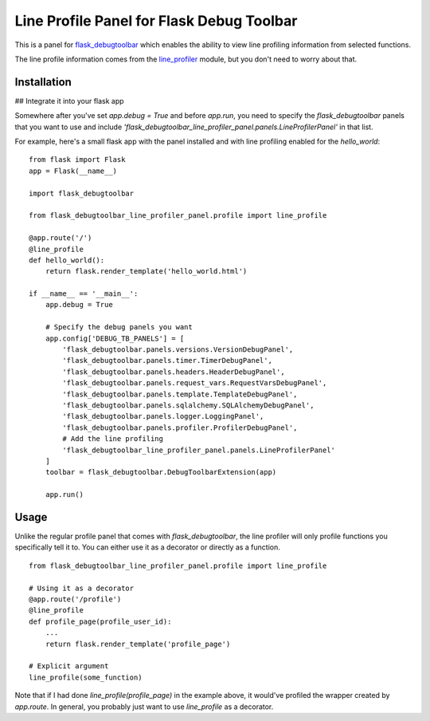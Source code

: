 Line Profile Panel for Flask Debug Toolbar
==========================================

This is a panel for `flask_debugtoolbar`_ which enables the ability to view 
line profiling information from selected functions.

The line profile information comes from the `line_profiler`_ module, but you 
don't need to worry about that.

Installation
------------

## Integrate it into your flask app

Somewhere after you've set `app.debug = True` and before `app.run`, you need to 
specify the `flask_debugtoolbar` panels that you want to use and include 
`'flask_debugtoolbar_line_profiler_panel.panels.LineProfilerPanel'` in that 
list.

For example, here's a small flask app with the panel installed and with line 
profiling enabled for the `hello_world`:

::

    from flask import Flask
    app = Flask(__name__)

    import flask_debugtoolbar

    from flask_debugtoolbar_line_profiler_panel.profile import line_profile

    @app.route('/')
    @line_profile
    def hello_world():
        return flask.render_template('hello_world.html')

    if __name__ == '__main__':
        app.debug = True

        # Specify the debug panels you want
        app.config['DEBUG_TB_PANELS'] = [
            'flask_debugtoolbar.panels.versions.VersionDebugPanel',
            'flask_debugtoolbar.panels.timer.TimerDebugPanel',
            'flask_debugtoolbar.panels.headers.HeaderDebugPanel',
            'flask_debugtoolbar.panels.request_vars.RequestVarsDebugPanel',
            'flask_debugtoolbar.panels.template.TemplateDebugPanel',
            'flask_debugtoolbar.panels.sqlalchemy.SQLAlchemyDebugPanel',
            'flask_debugtoolbar.panels.logger.LoggingPanel',
            'flask_debugtoolbar.panels.profiler.ProfilerDebugPanel',
            # Add the line profiling 
            'flask_debugtoolbar_line_profiler_panel.panels.LineProfilerPanel'
        ]
        toolbar = flask_debugtoolbar.DebugToolbarExtension(app)

        app.run()


Usage
-----

Unlike the regular profile panel that comes with `flask_debugtoolbar`, the line 
profiler will only profile functions you specifically tell it to. You can either 
use it as a decorator or directly as a function.

::

    from flask_debugtoolbar_line_profiler_panel.profile import line_profile

    # Using it as a decorator
    @app.route('/profile')
    @line_profile
    def profile_page(profile_user_id):
        ...
        return flask.render_template('profile_page')

    # Explicit argument
    line_profile(some_function)

Note that if I had done `line_profile(profile_page)` in the example above, it
would've profiled the wrapper created by `app.route`. In general, you probably
just want to use `line_profile` as a decorator.

.. _`flask_debugtoolbar`: https://github.com/mgood/flask-debugtoolbar
.. _`line_profiler`: https://github.com/certik/line_profiler
